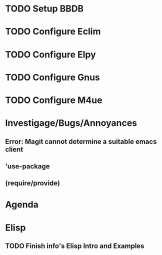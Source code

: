 
* TODO Setup BBDB
* TODO Configure Eclim
* TODO Configure Elpy
* TODO Configure Gnus
* TODO Configure M4ue
* Investigage/Bugs/Annoyances
** Error: Magit cannot determine a suitable emacs client
** 'use-package
** (require/provide)
* Agenda
* Elisp
** TODO Finish *info*'s Elisp Intro and Examples
